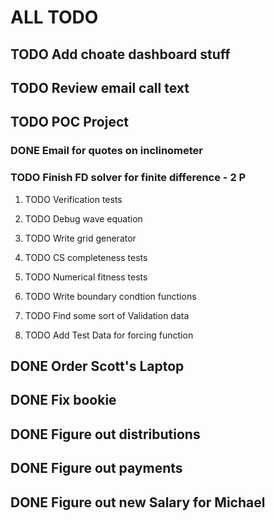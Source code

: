 * ALL TODO
** TODO Add choate dashboard stuff 
** TODO Review email call text
** TODO POC Project
*** DONE Email for quotes on inclinometer
*** TODO Finish FD solver for finite difference  -  2   P
**** TODO Verification tests
**** TODO Debug wave equation
**** TODO Write grid generator
**** TODO CS completeness tests
**** TODO Numerical fitness tests
**** TODO Write boundary condtion functions
**** TODO Find some sort of Validation data
**** TODO Add Test Data for forcing function
** DONE Order Scott's Laptop
** DONE Fix bookie
** DONE Figure out distributions
** DONE Figure out payments
** DONE Figure out new Salary for Michael

